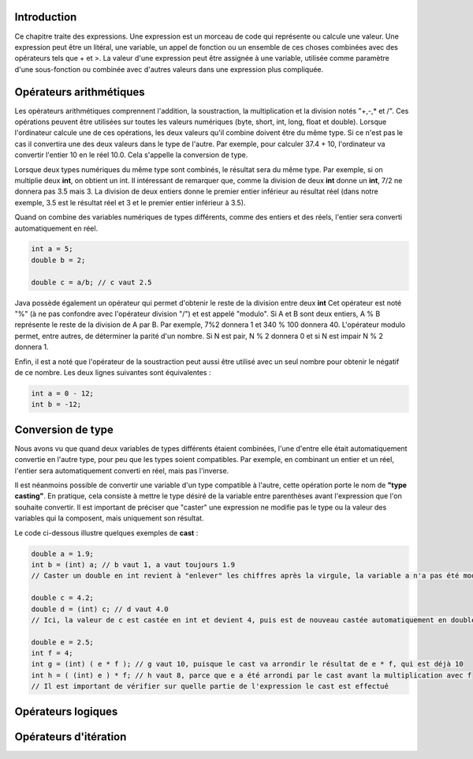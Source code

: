 ============
Introduction
============

Ce chapitre traite des expressions. Une expression est un morceau de code qui représente ou calcule une valeur.
Une expression peut être un litéral, une variable, un appel de fonction ou un ensemble de ces choses
combinées avec des opérateurs tels que + et >. La valeur d'une expression peut être assignée à une variable,
utilisée comme paramètre d'une sous-fonction ou combinée avec d'autres valeurs dans une expression plus compliquée.

========================
Opérateurs arithmétiques
========================

Les opérateurs arithmétiques comprennent l'addition, la soustraction, la multiplication et la division notés "+,-,* et /".
Ces opérations peuvent être utilisées sur toutes les valeurs numériques (byte, short, int, long, float et double).
Lorsque l'ordinateur calcule une de ces opérations, les deux valeurs qu'il combine doivent être du même type. Si ce
n'est pas le cas il convertira une des deux valeurs dans le type de l'autre. Par exemple, pour calculer 37.4 + 10,
l'ordinateur va convertir l'entier 10 en le réel 10.0. Cela s'appelle la conversion de type.

Lorsque deux types numériques du même type sont combinés, le résultat sera du même type.
Par exemple, si on multiplie deux **int**, on obtient un int. Il intéressant de remarquer que, comme
la division de deux **int** donne un **int**, 7/2 ne donnera pas 3.5 mais 3. La division de deux entiers
donne le premier entier inférieur au résultat réel (dans notre exemple, 3.5 est le résultat réel et 3 et le premier entier inférieur à 3.5).

Quand on combine des variables numériques de types différents, comme des entiers et des réels,
l'entier sera converti automatiquement en réel.

.. code-block:: java

    int a = 5;
    double b = 2;

    double c = a/b; // c vaut 2.5

Java possède également un opérateur qui permet d'obtenir le reste de la division entre deux **int**
Cet opérateur est noté "%" (à ne pas confondre avec l'opérateur division "/") et est appelé "modulo".
Si A et B sont deux entiers, A % B représente le reste de la division de A par B. Par exemple, 7%2 donnera 1
et 340 % 100 donnera 40. L'opérateur modulo permet, entre autres, de déterminer la parité d'un nombre. Si N est pair, N % 2 donnera 0
et si N est impair N % 2 donnera 1.

Enfin, il est a noté que l'opérateur de la soustraction peut aussi être utilisé avec un seul nombre pour obtenir le négatif de ce nombre.
Les deux lignes suivantes sont équivalentes :

.. code-block:: java

  int a = 0 - 12;
  int b = -12;

==================
Conversion de type
==================

Nous avons vu que quand deux variables de types différents étaient combinées,
l'une d'entre elle était automatiquement convertie en l'autre type, pour peu que les types soient compatibles.
Par exemple, en combinant un entier et un réel, l'entier sera  automatiquement converti en réel, mais pas l'inverse.

Il est néanmoins possible de convertir une variable d'un type compatible à l'autre, cette opération porte le nom de **"type casting"**.
En pratique, cela consiste à mettre le type désiré de la variable entre parenthèses avant l'expression que l'on souhaite convertir.
Il est important de préciser que "caster" une expression ne modifie pas le type ou la valeur des variables qui la composent, mais uniquement son résultat.

Le code ci-dessous illustre quelques exemples de **cast** :

.. code-block:: java

    double a = 1.9;
    int b = (int) a; // b vaut 1, a vaut toujours 1.9
    // Caster un double en int revient à "enlever" les chiffres après la virgule, la variable a n'a pas été modifiée

    double c = 4.2;
    double d = (int) c; // d vaut 4.0
    // Ici, la valeur de c est castée en int et devient 4, puis est de nouveau castée automatiquement en double et devient 4.0

    double e = 2.5;
    int f = 4;
    int g = (int) ( e * f ); // g vaut 10, puisque le cast va arrondir le résultat de e * f, qui est déjà 10
    int h = ( (int) e ) * f; // h vaut 8, parce que e a été arrondi par le cast avant la multiplication avec f
    // Il est important de vérifier sur quelle partie de l'expression le cast est effectué

===================
Opérateurs logiques
===================



======================
Opérateurs d'itération
======================
